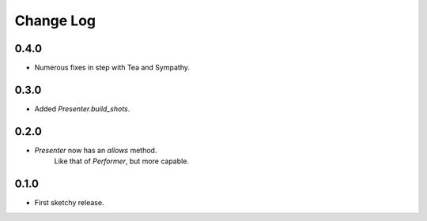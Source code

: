 ..  Titling
    ##++::==~~--''``

.. This is a reStructuredText file.

Change Log
::::::::::

0.4.0
=====

* Numerous fixes in step with Tea and Sympathy.

0.3.0
=====

* Added `Presenter.build_shots`.

0.2.0
=====

* `Presenter` now has an `allows` method.
   Like that of `Performer`, but more capable.

0.1.0
======

* First sketchy release.
